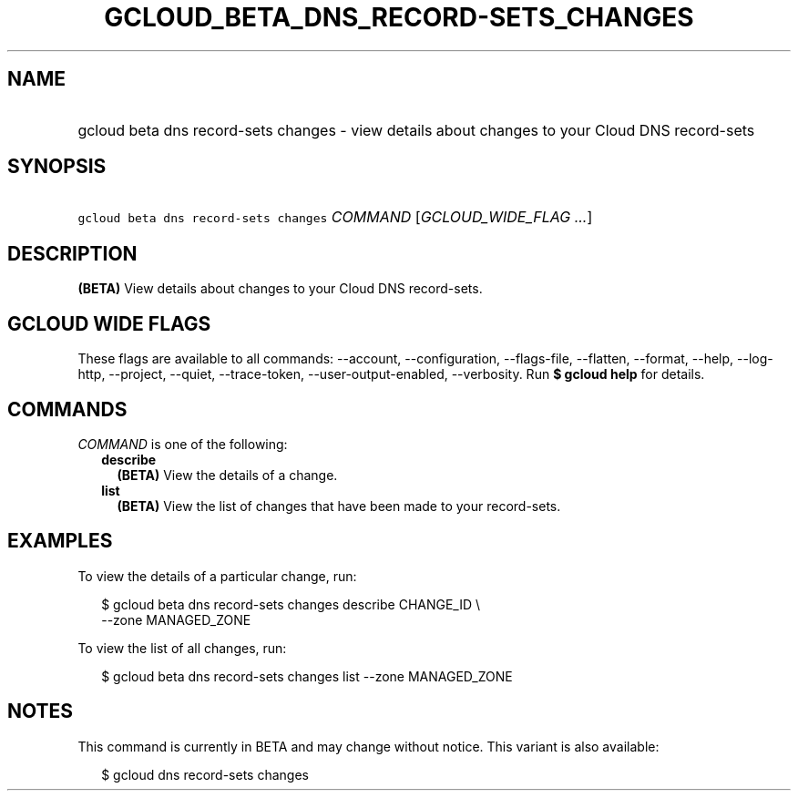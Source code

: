 
.TH "GCLOUD_BETA_DNS_RECORD\-SETS_CHANGES" 1



.SH "NAME"
.HP
gcloud beta dns record\-sets changes \- view details about changes to your Cloud DNS record\-sets



.SH "SYNOPSIS"
.HP
\f5gcloud beta dns record\-sets changes\fR \fICOMMAND\fR [\fIGCLOUD_WIDE_FLAG\ ...\fR]



.SH "DESCRIPTION"

\fB(BETA)\fR View details about changes to your Cloud DNS record\-sets.



.SH "GCLOUD WIDE FLAGS"

These flags are available to all commands: \-\-account, \-\-configuration,
\-\-flags\-file, \-\-flatten, \-\-format, \-\-help, \-\-log\-http, \-\-project,
\-\-quiet, \-\-trace\-token, \-\-user\-output\-enabled, \-\-verbosity. Run \fB$
gcloud help\fR for details.



.SH "COMMANDS"

\f5\fICOMMAND\fR\fR is one of the following:

.RS 2m
.TP 2m
\fBdescribe\fR
\fB(BETA)\fR View the details of a change.

.TP 2m
\fBlist\fR
\fB(BETA)\fR View the list of changes that have been made to your record\-sets.


.RE
.sp

.SH "EXAMPLES"

To view the details of a particular change, run:

.RS 2m
$ gcloud beta dns record\-sets changes describe CHANGE_ID \e
    \-\-zone MANAGED_ZONE
.RE

To view the list of all changes, run:

.RS 2m
$ gcloud beta dns record\-sets changes list \-\-zone MANAGED_ZONE
.RE



.SH "NOTES"

This command is currently in BETA and may change without notice. This variant is
also available:

.RS 2m
$ gcloud dns record\-sets changes
.RE


